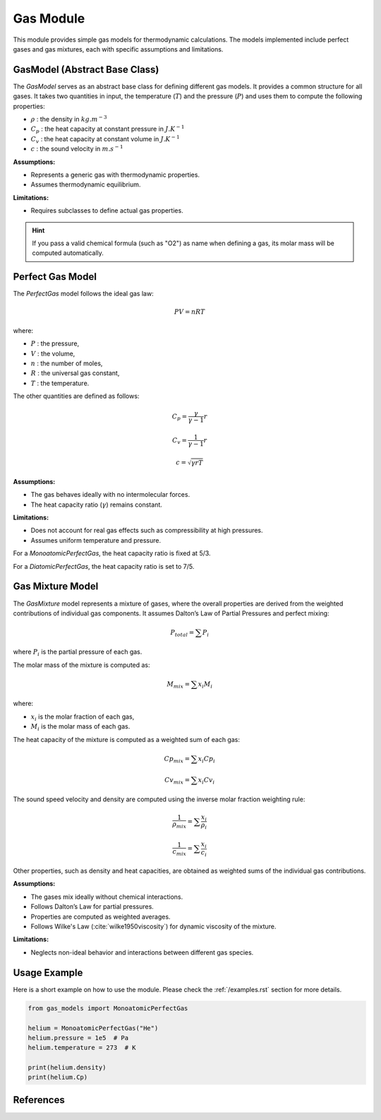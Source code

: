 Gas Module
==========

This module provides simple gas models for thermodynamic calculations. The models implemented include perfect gases and gas mixtures, each with specific assumptions and limitations.

.. module:: gas_models
   :synopsis: Provides simple gas models for other modules.


GasModel (Abstract Base Class)
------------------------------

The `GasModel` serves as an abstract base class for defining different gas models. It provides a common structure for all gases. It takes two quantities in input, the temperature (:math:`T`) and the pressure (:math:`P`) and uses them to compute the following properties:

* :math:`\rho` : the density in :math:`kg.m^{-3}`
* :math:`C_p` : the heat capacity at constant pressure in :math:`J.K^{-1}`
* :math:`C_v` : the heat capacity at constant volume in :math:`J.K^{-1}`
* :math:`c` : the sound velocity in :math:`m.s^{-1}`

**Assumptions:**

* Represents a generic gas with thermodynamic properties.
* Assumes thermodynamic equilibrium.

**Limitations:**

* Requires subclasses to define actual gas properties.

.. hint:: 
   If you pass a valid chemical formula (such as "O2") as name when defining a gas, its molar mass will be computed automatically.

Perfect Gas Model
-----------------

The `PerfectGas` model follows the ideal gas law:

.. math:: PV = nRT

where:

* :math:`P` : the pressure,
* :math:`V` : the volume,
* :math:`n` : the number of moles,
* :math:`R` : the universal gas constant,
* :math:`T` : the temperature.

The other quantities are defined as follows:

.. math:: C_p = \frac{\gamma}{\gamma - 1} r

.. math:: C_v = \frac{1}{\gamma - 1} r

.. math:: c = \sqrt{\gamma r T}

**Assumptions:**

* The gas behaves ideally with no intermolecular forces.
* The heat capacity ratio (:math:`\gamma`) remains constant.

**Limitations:**

* Does not account for real gas effects such as compressibility at high pressures.
* Assumes uniform temperature and pressure.

For a `MonoatomicPerfectGas`, the heat capacity ratio is fixed at 5/3.

For a `DiatomicPerfectGas`, the heat capacity ratio is set to 7/5.

Gas Mixture Model
-----------------

The `GasMixture` model represents a mixture of gases, where the overall properties are derived from the weighted contributions of individual gas components. It assumes Dalton’s Law of Partial Pressures and perfect mixing:

.. math:: P_{total} = \sum P_i

where :math:`P_i` is the partial pressure of each gas.

The molar mass of the mixture is computed as:

.. math:: M_{mix} = \sum x_i M_i

where:

* :math:`x_i` is the molar fraction of each gas,
* :math:`M_i` is the molar mass of each gas.

The heat capacity of the mixture is computed as a weighted sum of each gas:

.. math:: Cp_{mix} = \sum x_i Cp_i

.. math:: Cv_{mix} = \sum x_i Cv_i

The sound speed velocity and density are computed using the inverse molar fraction weighting rule:

.. math:: \frac{1}{\rho_{mix}} = \sum \frac{x_i}{\rho_i}

.. math:: \frac{1}{c_{mix}} = \sum \frac{x_i}{c_i}

Other properties, such as density and heat capacities, are obtained as weighted sums of the individual gas contributions.

**Assumptions:**

* The gases mix ideally without chemical interactions.
* Follows Dalton’s Law for partial pressures.
* Properties are computed as weighted averages.
* Follows Wilke's Law (:cite:`wilke1950viscosity`) for dynamic viscosity of the mixture.

**Limitations:**

* Neglects non-ideal behavior and interactions between different gas species.

Usage Example
-------------

Here is a short example on how to use the module. Please check the :ref:`/examples.rst` section for more details.

.. code-block:: python

   from gas_models import MonoatomicPerfectGas

   helium = MonoatomicPerfectGas("He")
   helium.pressure = 1e5  # Pa
   helium.temperature = 273  # K

   print(helium.density)
   print(helium.Cp)

References
----------

.. bibliography:: bibliography.bib
